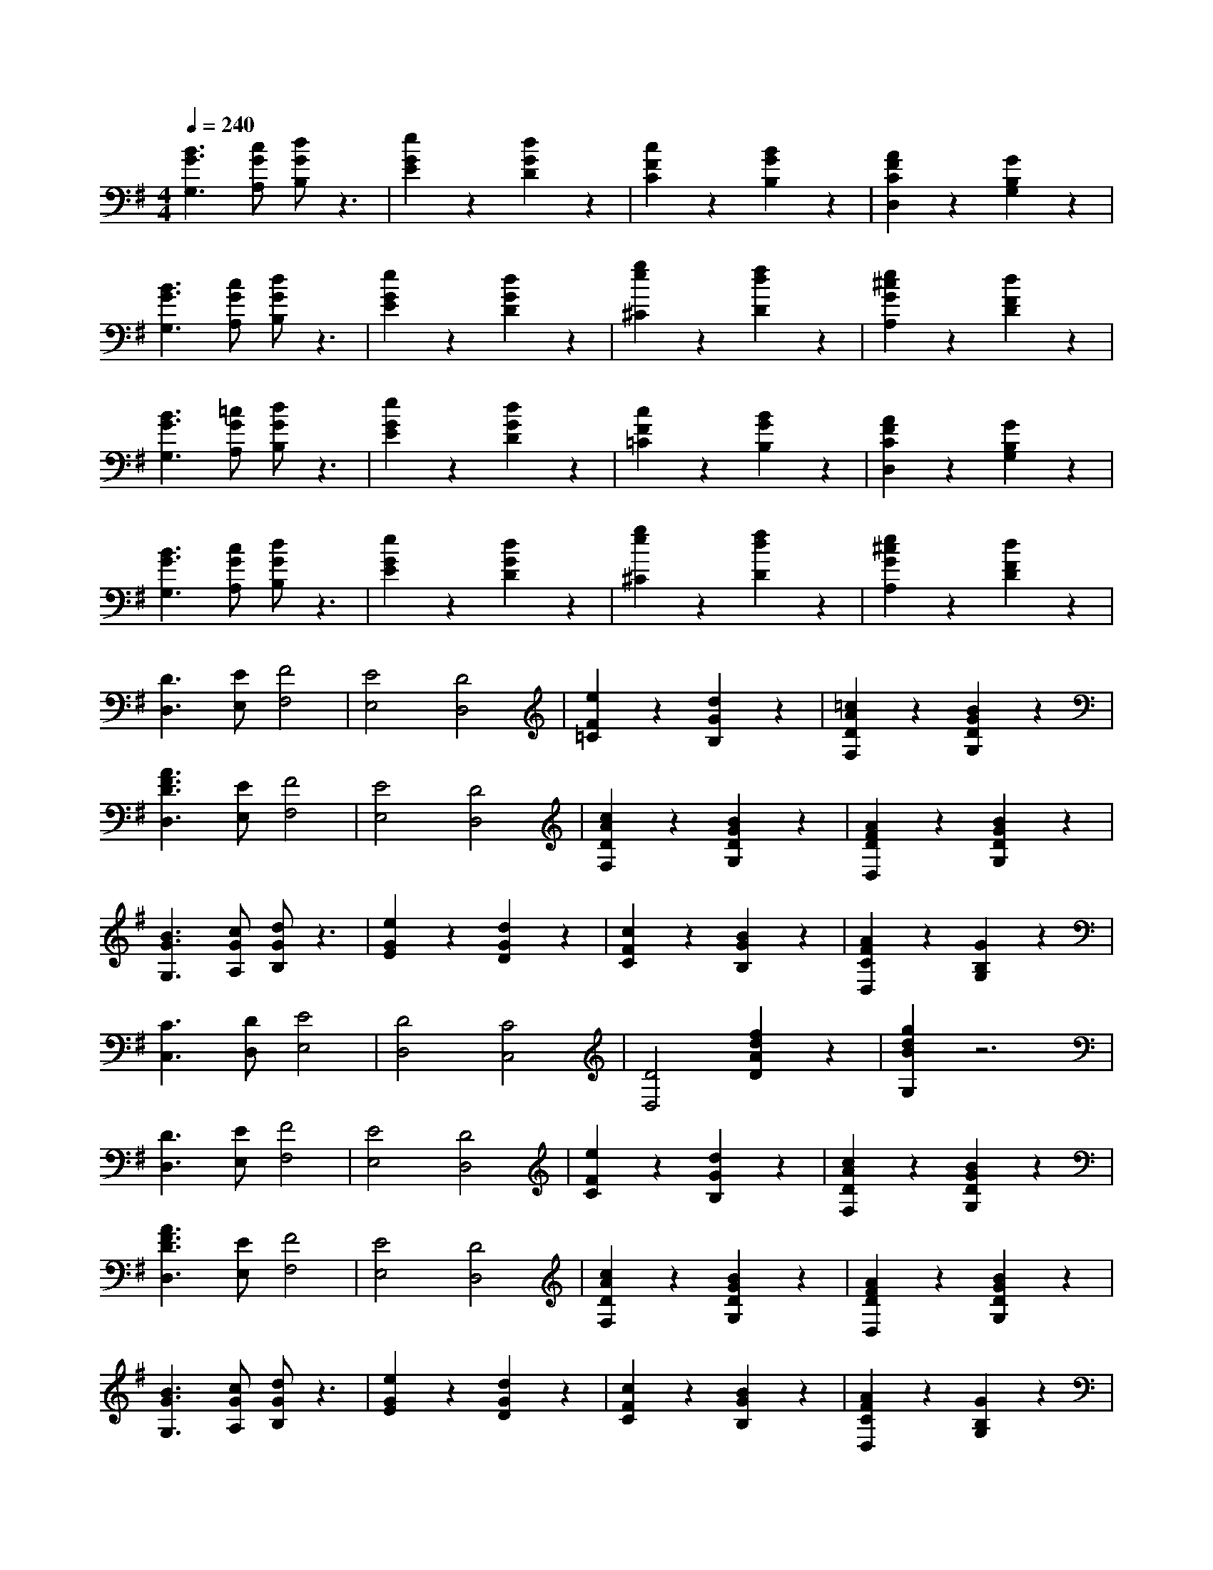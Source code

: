 % input file /afs/.ir/users/k/a/kaichieh/midiMusics/Soldiers-March.mid
% format 1 file 2 tracks
X: 1
T: 
M: 4/4
L: 1/8
Q:1/4=240
K:G % 1 sharps
% Time signature=2/4  MIDI-clocks/click=24  32nd-notes/24-MIDI-clocks=8
% MIDI Key signature, sharp/flats=1  minor=0
%Soldiers' March
%Robert Schumann
V:1
%%MIDI program 0
%Piano
[B3G3G,3][cGA,] [dGB,]z3|[e2G2E2] z2 [d2G2D2] z2|[c2F2C2] z2 [B2G2B,2] z2|[A2F2C2D,2] z2 [G2B,2G,2] z2|
[B3G3G,3][cGA,] [dGB,]z3|[e2G2E2] z2 [d2G2D2] z2|[g2e2^C2] z2 [f2d2D2] z2|[e2^c2G2A,2] z2 [d2F2D2] z2|
[B3G3G,3][=cGA,] [dGB,]z3|[e2G2E2] z2 [d2G2D2] z2|[c2F2=C2] z2 [B2G2B,2] z2|[A2F2C2D,2] z2 [G2B,2G,2] z2|
[B3G3G,3][cGA,] [dGB,]z3|[e2G2E2] z2 [d2G2D2] z2|[g2e2^C2] z2 [f2d2D2] z2|[e2^c2G2A,2] z2 [d2F2D2] z2|
[D3D,3][EE,] [F4F,4]|[E4E,4] [D4D,4]|[e2F2=C2] z2 [d2G2B,2] z2|[=c2A2D2F,2] z2 [B2G2D2G,2] z2|
[A3F3D3D,3][EE,] [F4F,4]|[E4E,4] [D4D,4]|[c2A2D2F,2] z2 [B2G2D2G,2] z2|[A2F2D2D,2] z2 [B2G2D2G,2] z2|
[B3G3G,3][cGA,] [dGB,]z3|[e2G2E2] z2 [d2G2D2] z2|[c2F2C2] z2 [B2G2B,2] z2|[A2F2C2D,2] z2 [G2B,2G,2] z2|
[C3C,3][DD,] [E4E,4]|[D4D,4] [C4C,4]|[D4D,4] [f2d2A2D2] z2|[g2d2B2G,2] z6|
[D3D,3][EE,] [F4F,4]|[E4E,4] [D4D,4]|[e2F2C2] z2 [d2G2B,2] z2|[c2A2D2F,2] z2 [B2G2D2G,2] z2|
[A3F3D3D,3][EE,] [F4F,4]|[E4E,4] [D4D,4]|[c2A2D2F,2] z2 [B2G2D2G,2] z2|[A2F2D2D,2] z2 [B2G2D2G,2] z2|
[B3G3G,3][cGA,] [dGB,]z3|[e2G2E2] z2 [d2G2D2] z2|[c2F2C2] z2 [B2G2B,2] z2|[A2F2C2D,2] z2 [G2B,2G,2] z2|
[C3C,3][DD,] [E4E,4]|[D4D,4] [C4C,4]|[D4D,4] [f2d2A2D2] z2|[g2d2B2G,2] 

